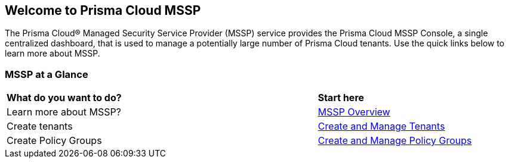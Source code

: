 == Welcome to Prisma Cloud MSSP 

The Prisma Cloud® Managed Security Service Provider (MSSP) service provides the Prisma Cloud MSSP Console, a single centralized dashboard, that is used to manage a potentially large number of Prisma Cloud tenants. Use the quick links below to learn more about MSSP. 


=== MSSP at a Glance

[cols="60%a,30%a"]
|===

|*What do you want to do?*
|*Start here*

|Learn more about MSSP?
|xref:mssp-introduction.adoc[MSSP Overview]

|Create tenants
|xref:create-and-manage-tenants.adoc[Create and Manage Tenants]

|Create Policy Groups
|xref:create-and-manage-tenants.adoc[Create and Manage Policy Groups]

|===